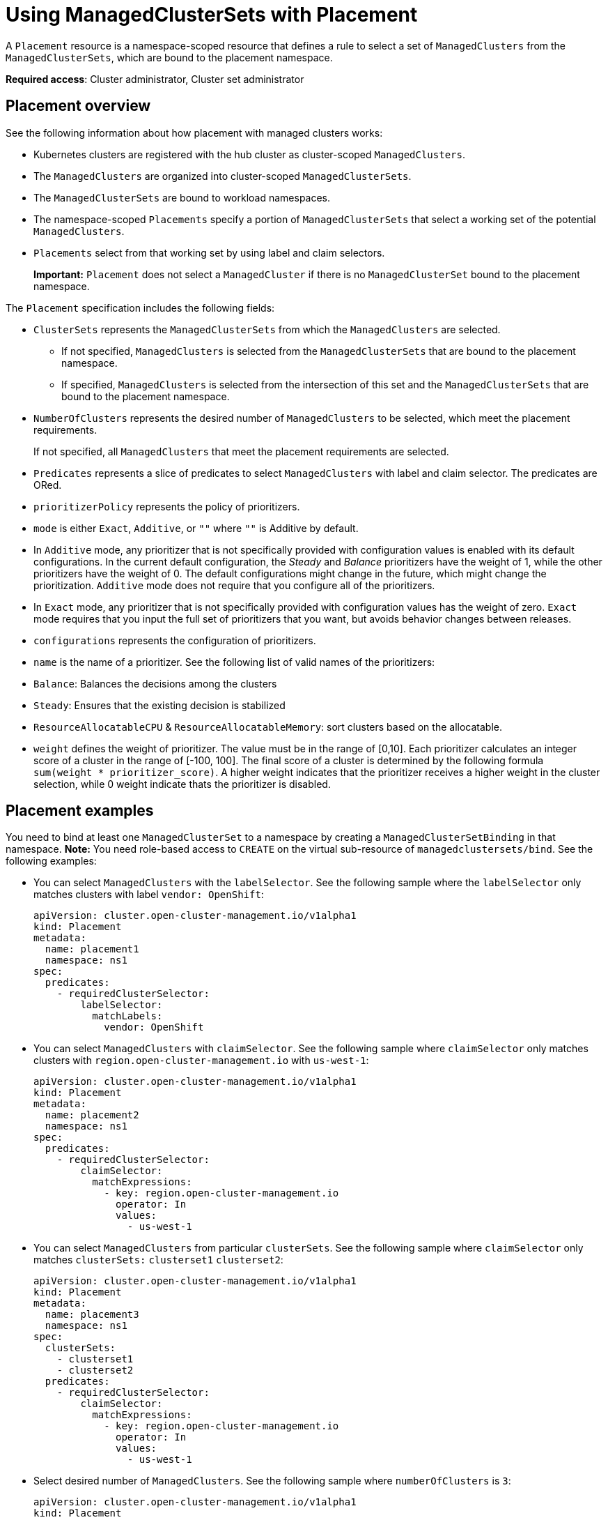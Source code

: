 [#placement-managed]
= Using ManagedClusterSets with Placement

A `Placement` resource is a namespace-scoped resource that defines a rule to select a set of `ManagedClusters` from the `ManagedClusterSets`, which are bound to the placement namespace.

**Required access**: Cluster administrator, Cluster set administrator

[#placement-overview]
== Placement overview

See the following information about how placement with managed clusters works:

- Kubernetes clusters are registered with the hub cluster as cluster-scoped `ManagedClusters`.

- The `ManagedClusters` are organized into cluster-scoped `ManagedClusterSets`.

- The `ManagedClusterSets` are bound to workload namespaces.

- The namespace-scoped `Placements` specify a portion of `ManagedClusterSets` that select a working set of the potential `ManagedClusters`.

- `Placements` select from that working set by using label and claim selectors.
+
*Important:* `Placement` does not select a `ManagedCluster` if there is no `ManagedClusterSet` bound to the placement namespace.

The `Placement` specification includes the following fields:

- `ClusterSets` represents the `ManagedClusterSets` from which the `ManagedClusters` are selected. 

  ** If not specified, `ManagedClusters` is selected from the `ManagedClusterSets` that are bound to the placement namespace. 

  ** If specified, `ManagedClusters` is selected from the intersection of this set and the `ManagedClusterSets` that are bound to the placement namespace.

- `NumberOfClusters` represents the desired number of `ManagedClusters` to be selected, which meet the placement requirements. 
+
If not specified, all `ManagedClusters` that meet the placement requirements are selected.

- `Predicates` represents a slice of predicates to select `ManagedClusters` with label and claim selector. The predicates are ORed.

- `prioritizerPolicy` represents the policy of prioritizers. 
  - `mode` is either `Exact`, `Additive`, or `""` where `""` is Additive by default.
    - In `Additive` mode, any prioritizer that is not specifically provided with configuration values is enabled with its default configurations. In the current default configuration, the _Steady_ and _Balance_ prioritizers have the weight of 1, while the other prioritizers have the weight of 0. The default configurations might change in the future, which might  change the prioritization. `Additive` mode does not require that you configure all of the prioritizers. 
    - In `Exact` mode, any prioritizer that is not specifically provided with configuration values has the weight of zero. `Exact` mode requires that you input the full set of prioritizers that you want, but avoids behavior changes between releases.
  - `configurations` represents the configuration of prioritizers.
    - `name` is the name of a prioritizer. See the following list of valid names of the prioritizers:
      - `Balance`: Balances the decisions among the clusters
      - `Steady`: Ensures that the existing decision is stabilized
      - `ResourceAllocatableCPU` & `ResourceAllocatableMemory`: sort clusters based on the allocatable.
    - `weight` defines the weight of prioritizer. The value must be in the range of [0,10].
      Each prioritizer calculates an integer score of a cluster in the range of [-100, 100]. The final score of a cluster is determined by the following formula `sum(weight * prioritizer_score)`.
      A higher weight indicates that the prioritizer receives a higher weight in the cluster selection, while 0 weight indicate thats the prioritizer is disabled.

[#placement-binding]
== Placement examples

You need to bind at least one `ManagedClusterSet` to a namespace by creating a `ManagedClusterSetBinding` in that namespace. *Note:* You need role-based access to `CREATE` on the virtual sub-resource of `managedclustersets/bind`. See the following examples:

- You can select `ManagedClusters` with the `labelSelector`. See the following sample where the `labelSelector` only matches clusters with label `vendor: OpenShift`:

+
[source,yaml]
----
apiVersion: cluster.open-cluster-management.io/v1alpha1
kind: Placement
metadata:
  name: placement1
  namespace: ns1
spec:
  predicates:
    - requiredClusterSelector:
        labelSelector:
          matchLabels:
            vendor: OpenShift

----

- You can select `ManagedClusters` with `claimSelector`. See the following sample where `claimSelector` only matches clusters with `region.open-cluster-management.io` with `us-west-1`:

+
[source,yaml]
----
apiVersion: cluster.open-cluster-management.io/v1alpha1
kind: Placement
metadata:
  name: placement2
  namespace: ns1
spec:
  predicates:
    - requiredClusterSelector:
        claimSelector:
          matchExpressions:
            - key: region.open-cluster-management.io
              operator: In
              values:
                - us-west-1
----

- You can select `ManagedClusters` from particular `clusterSets`. See the following sample where `claimSelector` only matches `clusterSets:` `clusterset1` `clusterset2`:

+
[source,yaml]
----
apiVersion: cluster.open-cluster-management.io/v1alpha1
kind: Placement
metadata:
  name: placement3
  namespace: ns1
spec:
  clusterSets:
    - clusterset1
    - clusterset2
  predicates:
    - requiredClusterSelector:
        claimSelector:
          matchExpressions:
            - key: region.open-cluster-management.io
              operator: In
              values:
                - us-west-1
----

- Select desired number of `ManagedClusters`. See the following sample where `numberOfClusters` is `3`:

+
[source,yaml]
----
apiVersion: cluster.open-cluster-management.io/v1alpha1
kind: Placement
metadata:
  name: placement4
  namespace: ns1
spec:
  numberOfClusters: 3
  predicates:
    - requiredClusterSelector:
        labelSelector:
          matchLabels:
            vendor: OpenShift
        claimSelector:
          matchExpressions:
            - key: region.open-cluster-management.io
              operator: In
              values:
                - us-west-1
----

- Select a cluster with the largest allocatable memory.

*Note:* Similar to Kubernetes https://kubernetes.io/docs/tasks/administer-cluster/reserve-compute-resources/#node-allocatable[Node Allocatable], 'allocatable' here is defined as the amount of compute resources that are available for pods on each cluster.

+
[source,yaml]
----
apiVersion: cluster.open-cluster-management.io/v1alpha1
kind: Placement
metadata:
  name: placement6
  namespace: ns1
spec:
  numberOfClusters: 1
  prioritizerPolicy:
    configurations:
      - name: ResourceAllocatableMemory
----

- Select a cluster with the largest allocatable CPU and memory, and make placement sensitive to resource changes. 

+
[source,yaml]
----
apiVersion: cluster.open-cluster-management.io/v1alpha1
kind: Placement
metadata:
  name: placement7
  namespace: ns1
spec:
  numberOfClusters: 2
  prioritizerPolicy:
    configurations:
      - name: ResourceAllocatableCPU
        weight: 2
      - name: ResourceAllocatableMemory
        weight: 2
----

- Select a cluster with the largest allocatable memory and pin the placementdecisions. 

+
[source,yaml]
----
apiVersion: cluster.open-cluster-management.io/v1alpha1
kind: Placement
metadata:
  name: placement8
  namespace: ns1
spec:
  numberOfClusters: 4
  prioritizerPolicy:
    mode: Exact
    configurations:
      - name: ResourceAllocatableMemory
      - name: Steady
        weight: 3
----

[#placement-decision]
== Placement decision

One or multiple `PlacementDecisions` with label `cluster.open-cluster-management.io/placement={placement name}` are created to represent the `ManagedClusters` selected by a `Placement`.

If a `ManagedCluster` is selected and added to a `PlacementDecision`, components that consume this `Placement` might apply the workload on this `ManagedCluster`. After the `ManagedCluster` is no longer selected and it is removed from the `PlacementDecisions`, the workload that is applied on this `ManagedCluster` should be removed accordingly.

See the following `PlacementDecision` sample:

[source,yaml]
----
apiVersion: cluster.open-cluster-management.io/v1alpha1
kind: PlacementDecision
metadata:
  labels:
    cluster.open-cluster-management.io/placement: placement1
  name: placement1-kbc7q
  namespace: ns1
  ownerReferences:
    - apiVersion: cluster.open-cluster-management.io/v1alpha1
      blockOwnerDeletion: true
      controller: true
      kind: Placement
      name: placement1
      uid: 05441cf6-2543-4ecc-8389-1079b42fe63e
status:
  decisions:
    - clusterName: cluster1
      reason: ''
    - clusterName: cluster2
      reason: ''
    - clusterName: cluster3
      reason: ''
----

[#addon-status]
== Add-on status

You might want to select managed clusters for your placements according to the status of the add-ons that are deployed on them. For example, you want to select a managed cluster for your placement only if there is a specific add-on that is enabled on the cluster. 

You can do this by specifying the label for the add-on, as well as its status, if necessary, when you create the Placement. A label is automatically created on a `ManagedCluster` resource if an add-on is enabled on the cluster. The label is automatically removed if the add-on is disabled.

Each add-on is represented by a label in the format of `feature.open-cluster-management.io/addon-<addon_name>=<status_of_addon>`. 

Replace `addon_name` with the name of the add-on that should be enabled on the managed cluster that you want to select. 

Replace `status_of_addon` with the status that the add-on should have if the cluster is selected. The possible values of `status_of_addon` are in the following list:

* `available`: The add-on is enabled and available.
* `unhealthy`: The add-on is enabled, but the lease was not updated in time to make a complete connection.
* `unreachable`: The add-on is enabled, but there is no lease found for it. This can also be caused by the lease not updating within the past 5 minutes.

For example, an available `application-manager` add-on is represented by a label on the managed cluster that reads:

----
feature.open-cluster-management.io/addon-application-manager: available
----

See the following examples of creating placements based on add-ons and their status:

- You can create a placement that includes all managed clusters that have `application-manager` enabled on them by adding the following YAML content: 

[source,yaml]
----
apiVersion: cluster.open-cluster-management.io/v1alpha1
kind: Placement
metadata:
  name: placement1
  namespace: ns1
spec:
  predicates:
    - requiredClusterSelector:
        labelSelector:
          matchExpressions:
            - key: feature.open-cluster-management.io/addon-application-manager
              operator: Exists
----

- You can create a placement that includes all managed clusters that have `application-manager` enabled with an `available` status by adding the following YAML content: 

[source,yaml]
----
apiVersion: cluster.open-cluster-management.io/v1alpha1
kind: Placement
metadata:
  name: placement2
  namespace: ns1
spec:
  predicates:
    - requiredClusterSelector:
        labelSelector:
          matchLabels:
            "feature.open-cluster-management.io/addon-application-manager": "available"
----

- You can create a placement that includes all managed clusters that have `application-manager` disabled by adding the following YAML content: 

[source,yaml]
----
apiVersion: cluster.open-cluster-management.io/v1alpha1
kind: Placement
metadata:
  name: placement3
  namespace: ns1
spec:
  predicates:
    - requiredClusterSelector:
        labelSelector:
          matchExpressions:
            - key: feature.open-cluster-management.io/addon-application-manager
              operator: DoesNotExist
----

